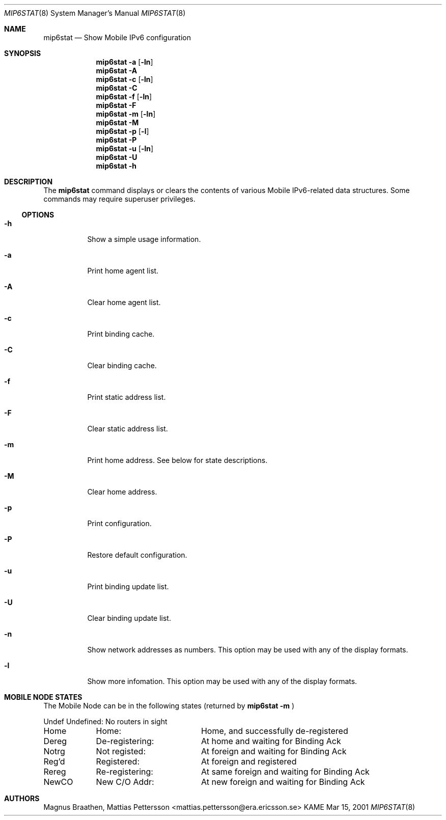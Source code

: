 .\"
.\"	$KAME: mip6stat.8,v 1.5 2001/03/29 05:34:29 itojun Exp $
.\"
.Dd Mar 15, 2001
.Dt MIP6STAT 8
.Os KAME
.\"
.Sh NAME
.Nm mip6stat
.Nd Show Mobile IPv6 configuration
.\"
.Sh SYNOPSIS
.Nm mip6stat
.Fl a
.Op Fl ln
.Nm mip6stat
.Fl A
.Nm mip6stat
.Fl c
.Op Fl ln
.Nm mip6stat
.Fl C
.Nm mip6stat
.Fl f
.Op Fl ln
.Nm mip6stat
.Fl F
.Nm mip6stat
.Fl m
.Op Fl ln
.Nm mip6stat
.Fl M
.Nm mip6stat
.Fl p
.Op Fl l
.Nm mip6stat
.Fl P
.Nm mip6stat
.Fl u
.Op Fl ln
.Nm mip6stat
.Fl U
.Nm mip6stat
.Fl h
.Sh DESCRIPTION
The
.Nm
command displays or clears the contents of various Mobile
IPv6-related data structures. Some commands may require
superuser privileges.
.\"
.Ss OPTIONS
.Bl -tag -width Ds
.It Fl h
Show a simple usage information.
.It Fl a
Print home agent list.
.It Fl A
Clear home agent list.
.It Fl c
Print binding cache.
.It Fl C
Clear binding cache.
.It Fl f
Print static address list.
.It Fl F
Clear static address list.
.It Fl m
Print home address.
See below for state descriptions.
.It Fl M
Clear home address.
.It Fl p
Print configuration.
.It Fl P
Restore default configuration.
.It Fl u
Print binding update list.
.It Fl U
Clear binding update list.
.It Fl n
Show network addresses as numbers.
This option
may be used with any of the display formats.
.It Fl l
Show more infomation.
This option
may be used with any of the display formats.
.El
.Sh MOBILE NODE STATES
The Mobile Node can be in the following states (returned by
.Nm
.Fl m
)
.Bl -column XXXXX de-registering:
Undef	Undefined:	No routers in sight
Home	Home:		Home, and successfully de-registered
Dereg	De-registering:	At home and waiting for Binding Ack
Notrg	Not registed:	At foreign and waiting for Binding Ack
Reg'd	Registered:	At foreign and registered
Rereg	Re-registering:	At same foreign and waiting for Binding Ack
NewCO	New C/O Addr:	At new foreign and waiting for Binding Ack
.El
.Sh AUTHORS
Magnus Braathen, Mattias Pettersson <mattias.pettersson@era.ericsson.se>
